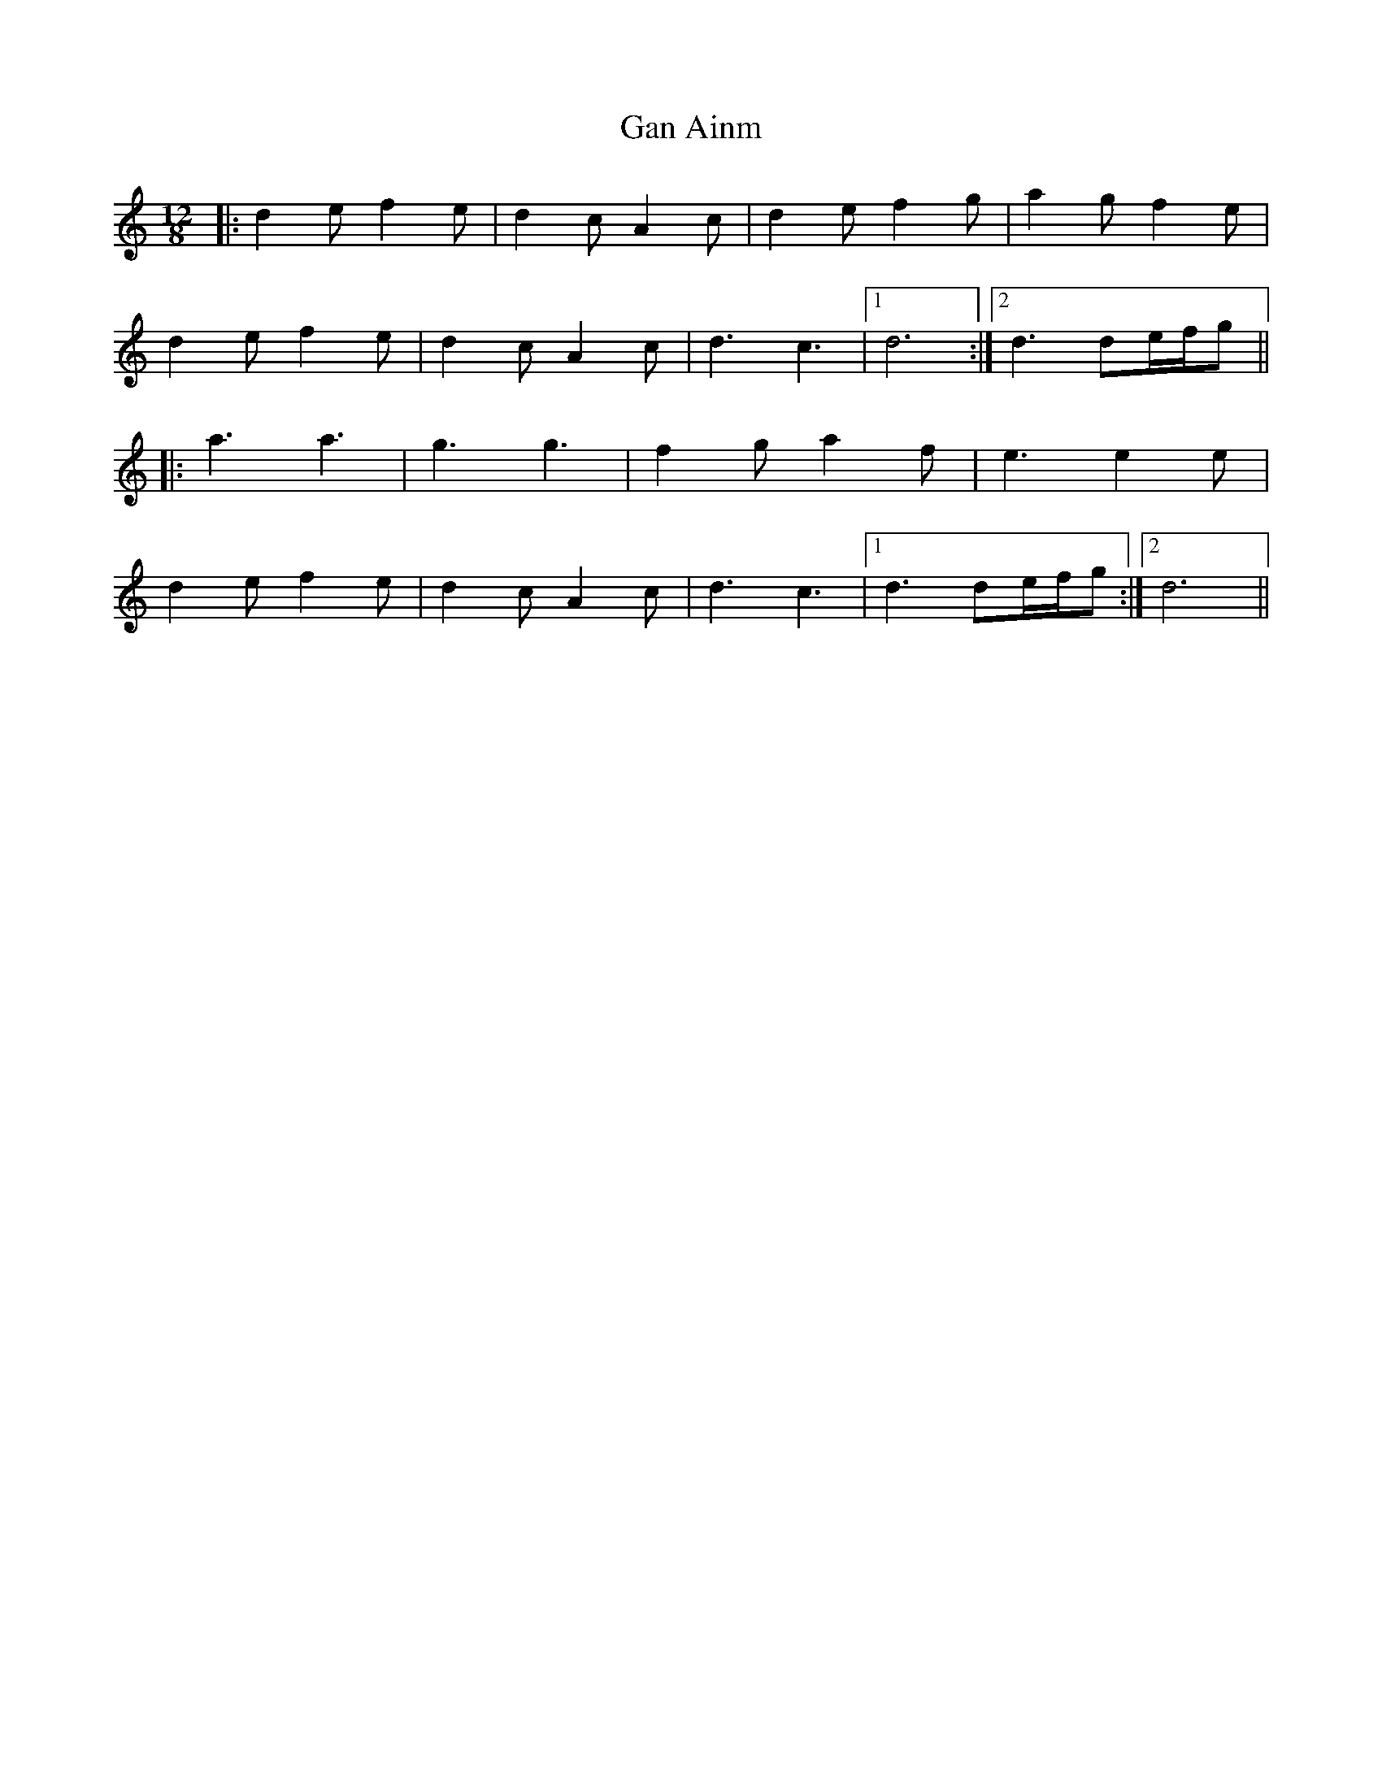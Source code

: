X: 14681
T: Gan Ainm
R: slide
M: 12/8
K: Ddorian
|:d2e f2e|d2c A2c|d2e f2g|a2g f2e|
d2e f2e|d2c A2c|d3 c3|1 d6:|2 d3 de/f/g||
|:a3 a3|g3 g3|f2g a2f|e3 e2e|
d2e f2e|d2c A2c|d3 c3|1 d3 de/f/g:|2 d6||


